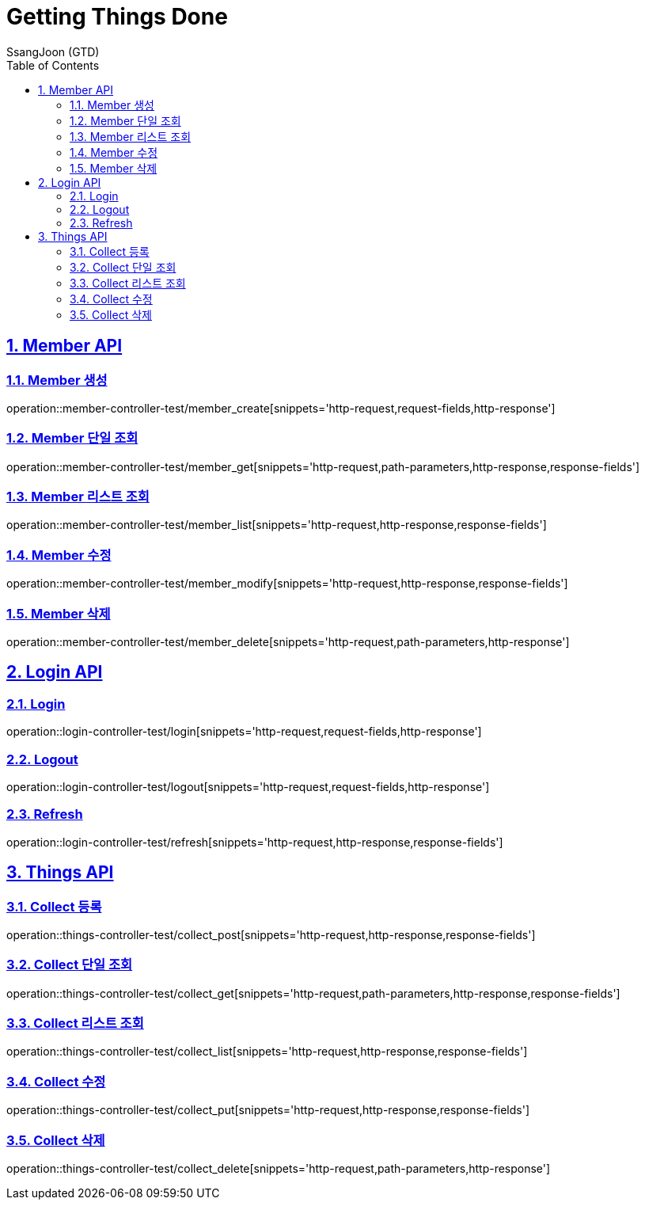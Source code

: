 = Getting Things Done
SsangJoon (GTD)
:sectnums:
:doctype: book
:toc: left
//:icons: font
:source-highlighter: prettify
:toclevels: 2
:toc-title: Table of Contents
:sectlinks:
:docinfo: shared-head

[[Member-API]]
== Member API

[[Member-생성]]
=== Member 생성
operation::member-controller-test/member_create[snippets='http-request,request-fields,http-response']

[[Member-단일-조회]]
=== Member 단일 조회
operation::member-controller-test/member_get[snippets='http-request,path-parameters,http-response,response-fields']

[[Member-리스트-조회]]
=== Member 리스트 조회
operation::member-controller-test/member_list[snippets='http-request,http-response,response-fields']

[[Member-수정]]
=== Member 수정
operation::member-controller-test/member_modify[snippets='http-request,http-response,response-fields']

[[Member-삭제]]
=== Member 삭제
operation::member-controller-test/member_delete[snippets='http-request,path-parameters,http-response']

[[Login-API]]
== Login API

[[Login]]
=== Login
operation::login-controller-test/login[snippets='http-request,request-fields,http-response']

[[Logout]]
=== Logout
operation::login-controller-test/logout[snippets='http-request,request-fields,http-response']

[[Refresh]]
=== Refresh
operation::login-controller-test/refresh[snippets='http-request,http-response,response-fields']

[[Things-API]]
== Things API

[[Collect-등록]]
=== Collect 등록
operation::things-controller-test/collect_post[snippets='http-request,http-response,response-fields']

[[Collect-단일-조회]]
=== Collect 단일 조회
operation::things-controller-test/collect_get[snippets='http-request,path-parameters,http-response,response-fields']

[[Collect-조회]]
=== Collect 리스트 조회
operation::things-controller-test/collect_list[snippets='http-request,http-response,response-fields']

[[Collect-수정]]
=== Collect 수정
operation::things-controller-test/collect_put[snippets='http-request,http-response,response-fields']

[[Collect-삭제]]
=== Collect 삭제
operation::things-controller-test/collect_delete[snippets='http-request,path-parameters,http-response']